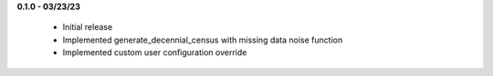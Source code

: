 **0.1.0 - 03/23/23**

 - Initial release
 - Implemented generate_decennial_census with missing data noise function
 - Implemented custom user configuration override